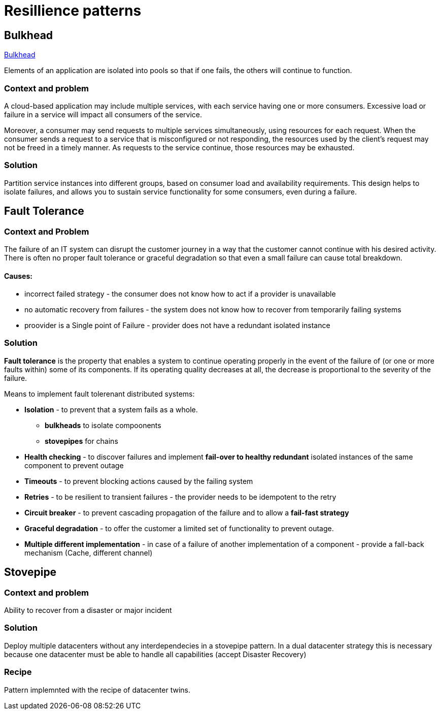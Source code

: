 = Resillience patterns

== Bulkhead

https://docs.microsoft.com/en-us/azure/architecture/patterns/bulkhead[Bulkhead]

Elements of an application are isolated into pools so that if one fails, the others will continue to function.

=== Context and problem
A cloud-based application may include multiple services, with each service having one or more consumers. 
Excessive load or failure in a service will impact all consumers of the service.

Moreover, a consumer may send requests to multiple services simultaneously, using resources for each request. 
When the consumer sends a request to a service that is misconfigured or not responding, the resources used by the client's request may not be freed in a timely manner. 
As requests to the service continue, those resources may be exhausted. 

=== Solution
Partition service instances into different groups, based on consumer load and availability requirements. 
This design helps to isolate failures, and allows you to sustain service functionality for some consumers, even during a failure.

== Fault Tolerance

=== Context and Problem

The failure of an IT system can disrupt the customer journey in a way that the customer cannot continue with his desired activity. +
There is often no proper fault tolerance or graceful degradation so that even a small failure can cause total breakdown.

==== Causes:

* incorrect failed strategy - the consumer does not know how to act if a provider is unavailable
* no automatic recovery from failures - the system does not know how to recover from temporarily failing systems
* proovider is a Single point of Failure - provider does not have a redundant isolated instance

=== Solution

*Fault tolerance* is the property that enables a system to continue operating properly in the event of the failure of (or one or more faults within) some of its components. If its operating quality decreases at all, the decrease is proportional to the severity of the failure.

Means to implement fault tolerenant distributed systems:

* *Isolation* - to prevent that a system fails as a whole. 
  ** *bulkheads* to isolate compoonents
  ** *stovepipes* for chains
  
* *Health checking* - to discover failures and implement *fail-over to healthy redundant* isolated instances of the same component to prevent outage
* *Timeouts* - to prevent blocking actions caused by the failing system 
* *Retries* - to be resilient to transient failures - the provider needs to be idempotent to the retry
* *Circuit breaker* - to prevent cascading propagation of the failure and to allow a *fail-fast strategy*
* *Graceful degradation* - to offer the customer a limited set of functionality to prevent outage. 
* *Multiple different implementation* - in case of a failure of another implementation of a component - provide a fall-back mechanism (Cache, different channel)

== Stovepipe

=== Context and problem

Ability to recover from a disaster or major incident 

=== Solution 

Deploy multiple datacenters without any interdependecies in a stovepipe pattern. In a dual datacenter strategy this is necessary because one datacenter must be able to handle all capabilities (accept Disaster Recovery)

=== Recipe

Pattern implemnted with the recipe of datacenter twins.



